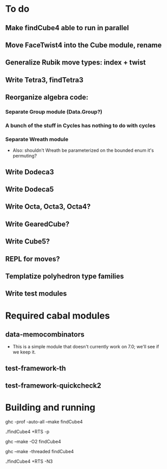 * To do
** Make findCube4 able to run in parallel
** Move FaceTwist4 into the Cube module, rename
** Generalize Rubik move types: index + twist
** Write Tetra3, findTetra3
** Reorganize algebra code:
*** Separate Group module (Data.Group?)
*** A bunch of the stuff in Cycles has nothing to do with cycles
*** Separate Wreath module
    - Also: shouldn't Wreath be parameterized on the bounded enum it's permuting?
** Write Dodeca3
** Write Dodeca5
** Write Octa, Octa3, Octa4?
** Write GearedCube?
** Write Cube5?
** REPL for moves?
** Templatize polyhedron type families
** Write test modules

* Required cabal modules
** data-memocombinators
   - This is a simple module that doesn't currently work on 7.0; we'll see if we
     keep it.
** test-framework-th
** test-framework-quickcheck2

* Building and running

# building for profiling
ghc -prof -auto-all --make findCube4

# running with the profiler
./findCube4 +RTS -p

# building optimized
ghc --make -O2 findCube4

# building for threaded execution
ghc --make -threaded findCube4

# running threaded with 3 processors
./findCube4 +RTS -N3
